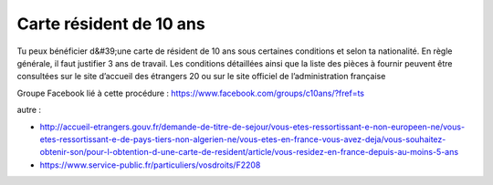 ========================
Carte résident de 10 ans
========================

Tu peux bénéficier d&#39;une carte de résident de 10 ans sous certaines conditions et selon ta nationalité. En règle générale, il faut justifier 3 ans de travail. Les conditions détaillées ainsi que la liste des pièces à fournir peuvent être consultées sur le site d’accueil des étrangers 20 ou sur le site officiel de l’administration française

Groupe Facebook lié à cette procédure : https://www.facebook.com/groups/c10ans/?fref=ts

autre : 

- http://accueil-etrangers.gouv.fr/demande-de-titre-de-sejour/vous-etes-ressortissant-e-non-europeen-ne/vous-etes-ressortissant-e-de-pays-tiers-non-algerien-ne/vous-etes-en-france-vous-avez-deja/vous-souhaitez-obtenir-son/pour-l-obtention-d-une-carte-de-resident/article/vous-residez-en-france-depuis-au-moins-5-ans
- https://www.service-public.fr/particuliers/vosdroits/F2208